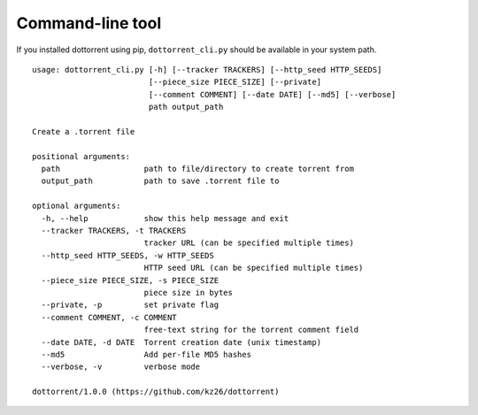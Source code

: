 Command-line tool
=================

If you installed dottorrent using pip, ``dottorrent_cli.py`` should be
available in your system path.

.. highlight:: none

::

	usage: dottorrent_cli.py [-h] [--tracker TRACKERS] [--http_seed HTTP_SEEDS]
	                         [--piece_size PIECE_SIZE] [--private]
	                         [--comment COMMENT] [--date DATE] [--md5] [--verbose]
	                         path output_path

	Create a .torrent file

	positional arguments:
	  path                  path to file/directory to create torrent from
	  output_path           path to save .torrent file to

	optional arguments:
	  -h, --help            show this help message and exit
	  --tracker TRACKERS, -t TRACKERS
	                        tracker URL (can be specified multiple times)
	  --http_seed HTTP_SEEDS, -w HTTP_SEEDS
	                        HTTP seed URL (can be specified multiple times)
	  --piece_size PIECE_SIZE, -s PIECE_SIZE
	                        piece size in bytes
	  --private, -p         set private flag
	  --comment COMMENT, -c COMMENT
	                        free-text string for the torrent comment field
	  --date DATE, -d DATE  Torrent creation date (unix timestamp)
	  --md5                 Add per-file MD5 hashes
	  --verbose, -v         verbose mode

	dottorrent/1.0.0 (https://github.com/kz26/dottorrent)
